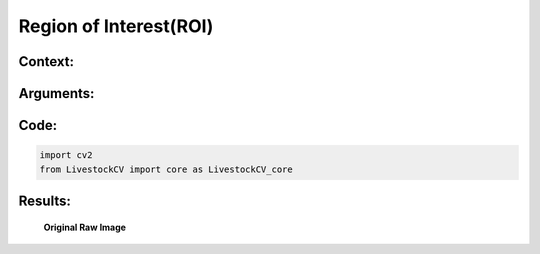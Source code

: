 Region of Interest(ROI)
=======================

Context:
--------



Arguments:
----------


Code:
-----

.. code:: python

   import cv2
   from LivestockCV import core as LivestockCV_core





Results:
--------

.. figure:: /images/pig.png
   
   **Original Raw Image**
   

   
